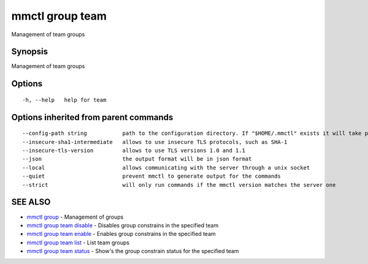 .. _mmctl_group_team:

mmctl group team
----------------

Management of team groups

Synopsis
~~~~~~~~


Management of team groups

Options
~~~~~~~

::

  -h, --help   help for team

Options inherited from parent commands
~~~~~~~~~~~~~~~~~~~~~~~~~~~~~~~~~~~~~~

::

      --config-path string           path to the configuration directory. If "$HOME/.mmctl" exists it will take precedence over the default value (default "$XDG_CONFIG_HOME")
      --insecure-sha1-intermediate   allows to use insecure TLS protocols, such as SHA-1
      --insecure-tls-version         allows to use TLS versions 1.0 and 1.1
      --json                         the output format will be in json format
      --local                        allows communicating with the server through a unix socket
      --quiet                        prevent mmctl to generate output for the commands
      --strict                       will only run commands if the mmctl version matches the server one

SEE ALSO
~~~~~~~~

* `mmctl group <mmctl_group.rst>`_ 	 - Management of groups
* `mmctl group team disable <mmctl_group_team_disable.rst>`_ 	 - Disables group constrains in the specified team
* `mmctl group team enable <mmctl_group_team_enable.rst>`_ 	 - Enables group constrains in the specified team
* `mmctl group team list <mmctl_group_team_list.rst>`_ 	 - List team groups
* `mmctl group team status <mmctl_group_team_status.rst>`_ 	 - Show's the group constrain status for the specified team

